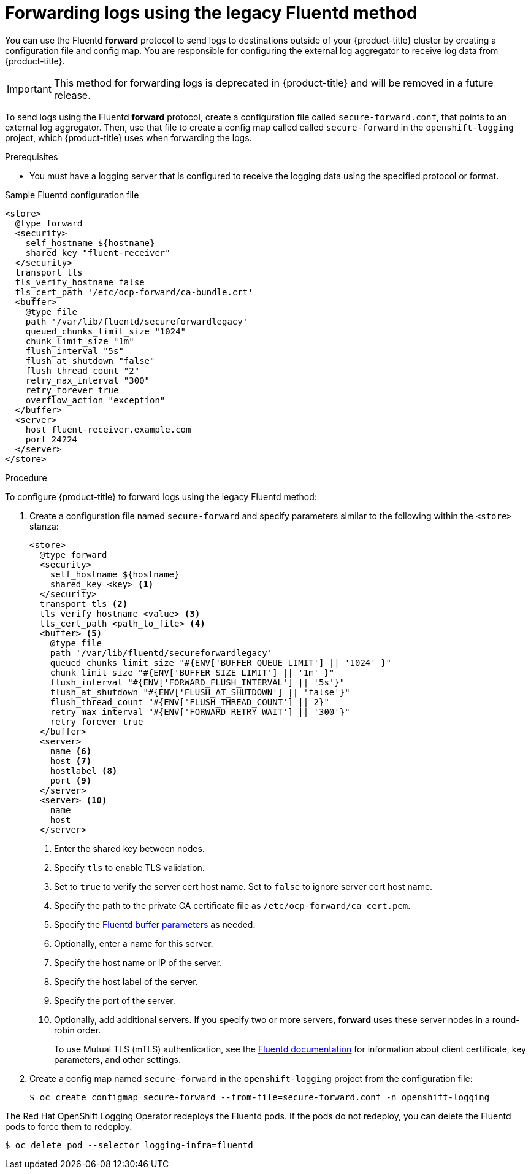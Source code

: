 // Module included in the following assemblies:
//
// * logging/cluster-logging-external.adoc

[id="cluster-logging-collector-legacy-fluentd_{context}"]
= Forwarding logs using the legacy Fluentd method

You can use the Fluentd *forward* protocol to send logs to destinations outside of your {product-title} cluster by creating a configuration file and config map. You are responsible for configuring the external log aggregator to receive log data from {product-title}.

[IMPORTANT]
====
This method for forwarding logs is deprecated in {product-title} and will be removed in a future release.
====

ifdef::openshift-origin[]
The *forward* protocols are provided with the Fluentd image as of v1.4.0.
endif::openshift-origin[]

To send logs using the Fluentd *forward* protocol, create a configuration file called `secure-forward.conf`, that points to an external log aggregator. Then, use that file to create a config map called called `secure-forward` in the `openshift-logging` project, which {product-title} uses when forwarding the logs.

.Prerequisites

* You must have a logging server that is configured to receive the logging data using the specified protocol or format.

.Sample Fluentd configuration file

[source,yaml]
----
<store>
  @type forward
  <security>
    self_hostname ${hostname}
    shared_key "fluent-receiver"
  </security>
  transport tls
  tls_verify_hostname false
  tls_cert_path '/etc/ocp-forward/ca-bundle.crt'
  <buffer>
    @type file
    path '/var/lib/fluentd/secureforwardlegacy'
    queued_chunks_limit_size "1024"
    chunk_limit_size "1m"
    flush_interval "5s"
    flush_at_shutdown "false"
    flush_thread_count "2"
    retry_max_interval "300"
    retry_forever true
    overflow_action "exception"
  </buffer>
  <server>
    host fluent-receiver.example.com
    port 24224
  </server>
</store>
----

.Procedure

To configure {product-title} to forward logs using the legacy Fluentd method:

. Create a configuration file named `secure-forward` and specify parameters similar to the following within the `<store>` stanza:
+
[source,yaml]
----
<store>
  @type forward
  <security>
    self_hostname ${hostname}
    shared_key <key> <1>
  </security>
  transport tls <2>
  tls_verify_hostname <value> <3>
  tls_cert_path <path_to_file> <4>
  <buffer> <5>
    @type file
    path '/var/lib/fluentd/secureforwardlegacy'
    queued_chunks_limit_size "#{ENV['BUFFER_QUEUE_LIMIT'] || '1024' }"
    chunk_limit_size "#{ENV['BUFFER_SIZE_LIMIT'] || '1m' }"
    flush_interval "#{ENV['FORWARD_FLUSH_INTERVAL'] || '5s'}"
    flush_at_shutdown "#{ENV['FLUSH_AT_SHUTDOWN'] || 'false'}"
    flush_thread_count "#{ENV['FLUSH_THREAD_COUNT'] || 2}"
    retry_max_interval "#{ENV['FORWARD_RETRY_WAIT'] || '300'}"
    retry_forever true
  </buffer>
  <server>
    name <6>
    host <7>
    hostlabel <8>
    port <9>
  </server>
  <server> <10>
    name
    host
  </server>
----
<1> Enter the shared key between nodes.
<2> Specify `tls` to enable TLS validation.
<3> Set to `true` to verify the server cert host name. Set to `false` to ignore server cert host name.
<4> Specify the path to the private CA certificate file as `/etc/ocp-forward/ca_cert.pem`.
<5> Specify the link:https://docs.fluentd.org/configuration/buffer-section[Fluentd buffer parameters] as needed.
<6> Optionally, enter a name for this server.
<7> Specify the host name or IP of the server.
<8> Specify the host label of the server.
<9> Specify the port of the server.
<10> Optionally, add additional servers.
If you specify two or more servers, *forward* uses these server nodes in a round-robin order.
+
To use Mutual TLS (mTLS) authentication, see the link:https://docs.fluentd.org/output/forward#tips-and-tricks[Fluentd documentation] for information about client certificate, key parameters, and other settings.

. Create a config map named `secure-forward` in the `openshift-logging` project from the configuration file:
+
[source,terminal]
----
$ oc create configmap secure-forward --from-file=secure-forward.conf -n openshift-logging
----

The Red Hat OpenShift Logging Operator redeploys the Fluentd pods. If the pods do not redeploy, you can delete the Fluentd pods to force them to redeploy.

[source,terminal]
----
$ oc delete pod --selector logging-infra=fluentd
----
